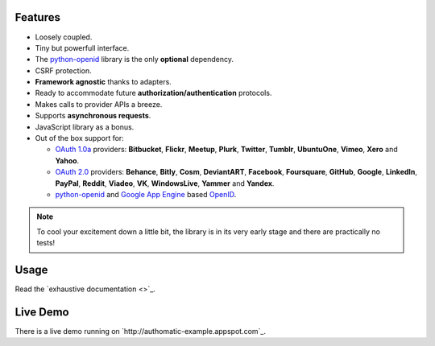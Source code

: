 .. |gae| replace:: Google App Engine
.. _gae: https://developers.google.com/appengine/

.. |webapp2| replace:: Webapp2
.. _webapp2: http://webapp-improved.appspot.com/

.. |oauth2| replace:: OAuth 2.0
.. _oauth2: http://oauth.net/2/

.. |oauth1| replace:: OAuth 1.0a
.. _oauth1: http://oauth.net/core/1.0a/

.. |openid| replace:: OpenID
.. _openid: http://openid.net/

.. |pyopenid| replace:: python-openid
.. _pyopenid: http://pypi.python.org/pypi/python-openid/


Features
========

*	Loosely coupled.
*	Tiny but powerfull interface.
*	The |pyopenid|_ library is the only **optional** dependency.
*	CSRF protection.
*	**Framework agnostic** thanks to adapters.
*	Ready to accommodate future **authorization/authentication** protocols.
*	Makes calls to provider APIs a breeze.
*	Supports **asynchronous requests**.
*	JavaScript library as a bonus.
*	Out of the box support for:

	*	|oauth1|_ providers: **Bitbucket**, **Flickr**, **Meetup**, **Plurk**, **Twitter**,
		**Tumblr**, **UbuntuOne**, **Vimeo**, **Xero** and **Yahoo**.
	*	|oauth2|_ providers: **Behance**, **Bitly**, **Cosm**, **DeviantART**, **Facebook**,
		**Foursquare**, **GitHub**, **Google**, **LinkedIn**, **PayPal**, **Reddit**, **Viadeo**,
		**VK**, **WindowsLive**, **Yammer** and **Yandex**.
	*	|pyopenid|_ and |gae|_ based |openid|_.

.. note::

	To cool your excitement down a little bit,
	the library is in its very early stage
	and there are practically no tests!

Usage
=====

Read the `exhaustive documentation <>`_.

Live Demo
=========

There is a live demo running on `http://authomatic-example.appspot.com`_.